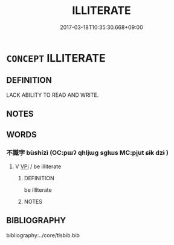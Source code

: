 # -*- mode: mandoku-tls-view -*-
#+TITLE: ILLITERATE
#+DATE: 2017-03-18T10:35:30.668+09:00        
#+STARTUP: content
* =CONCEPT= ILLITERATE
:PROPERTIES:
:CUSTOM_ID: uuid-d5b275ed-6ee4-4e62-b5cc-24e60c8df825
:END:
** DEFINITION

LACK ABILITY TO READ AND WRITE.

** NOTES

** WORDS
   :PROPERTIES:
   :VISIBILITY: children
   :END:
*** 不識字 bùshízì (OC:pɯʔ qhljɯɡ sɡlɯs MC:pi̯ut ɕɨk dzɨ )
:PROPERTIES:
:CUSTOM_ID: uuid-9d8a3b21-e3a7-48da-8191-44de828ca046
:Char+: 不(1,3/4) 識(149,12/19) 字(39,3/6) 
:GY_IDS+: uuid-12896cda-5086-41f3-8aeb-21cd406eec3f uuid-434af956-d9d4-4729-a19a-e389aae89fa1 uuid-462c4590-ed5f-4361-ab03-e6d19e9a434e
:PY+: bù shí zì   
:OC+: pɯʔ qhljɯɡ sɡlɯs   
:MC+: pi̯ut ɕɨk dzɨ   
:END: 
**** V [[tls:syn-func::#uuid-091af450-64e0-4b82-98a2-84d0444b6d19][VPi]] / be illiterate
:PROPERTIES:
:CUSTOM_ID: uuid-1ba568c0-7c3c-425b-acbd-93b10eacd6f3
:END:
****** DEFINITION

be illiterate

****** NOTES

** BIBLIOGRAPHY
bibliography:../core/tlsbib.bib
